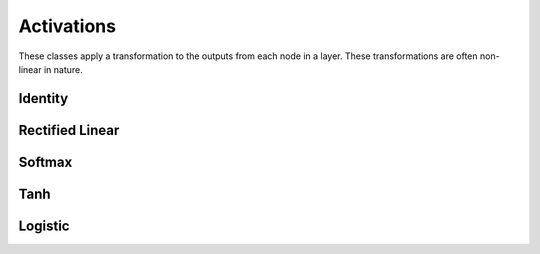 .. ---------------------------------------------------------------------------
.. Copyright 2015 Nervana Systems Inc.
.. Licensed under the Apache License, Version 2.0 (the "License");
.. you may not use this file except in compliance with the License.
.. You may obtain a copy of the License at
..
..      http://www.apache.org/licenses/LICENSE-2.0
..
.. Unless required by applicable law or agreed to in writing, software
.. distributed under the License is distributed on an "AS IS" BASIS,
.. WITHOUT WARRANTIES OR CONDITIONS OF ANY KIND, either express or implied.
.. See the License for the specific language governing permissions and
.. limitations under the License.
.. ---------------------------------------------------------------------------

Activations
===========
These classes apply a transformation to the outputs from each node in a
layer.  These transformations are often non-linear in nature.

Identity
--------
.. autosummary::
   neon.transforms.activation.Identity

Rectified Linear
----------------
.. autosummary::
   neon.transforms.activation.Rectlin

Softmax
-------
.. autosummary::
   neon.transforms.activation.Softmax

Tanh
----
.. autosummary::
   neon.transforms.activation.Tanh

Logistic
--------
.. autosummary::
   neon.transforms.activation.Logistic

